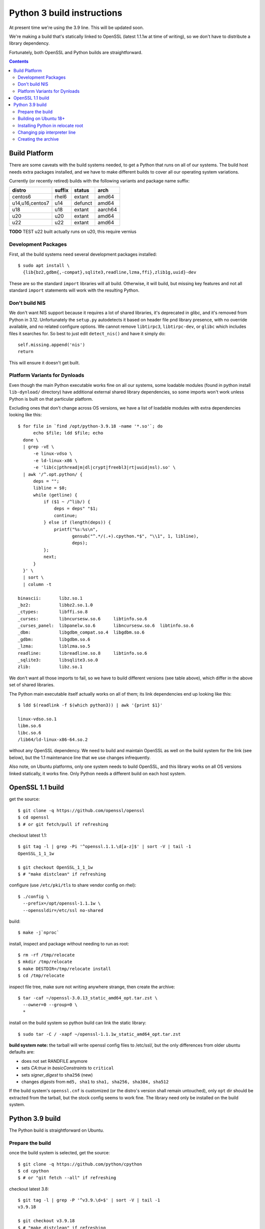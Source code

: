 Python 3 build instructions
==============================================================================

At present time we're using the 3.9 line.  This will be updated soon.

We're making a build that's statically linked to OpenSSL (latest
1.1.1w at time of writing), so we don't have to distribute a library
dependency.

Fortunately, both OpenSSL and Python builds are straightforward.

.. contents::


Build Platform
~~~~~~~~~~~~~~~~~~~~~~~~~~~~~~~~~~~~~~~~~~~~~~~~~~~~~~~~~~~~~~~~~~~~~~~~~~~~~~

There are some caveats with the build systems needed, to get a Python
that runs on all of our systems.  The build host needs extra packages
installed, and we have to make different builds to cover all our
operating system variations.

Currently (or recently retired) builds with the following variants and
package name suffix:

==================  ======  ======= ========
distro              suffix  status  arch
==================  ======  ======= ========
centos6             rhel6   extant  amd64
u14,u16,centos7     u14     defunct amd64
u18                 u18     extant  aarch64
u20                 u20     extant  amd64
u22                 u22     extant  amd64
==================  ======  ======= ========

**TODO** TEST u22 built actually runs on u20, this require vernius


Development Packages
--------------------

First, all the build systems need several development packages
installed::

    $ sudo apt install \
      {lib{bz2,gdbm{,-compat},sqlite3,readline,lzma,ffi},zlib1g,uuid}-dev

These are so the standard ``import`` libraries will all build.
Otherwise, it will build, but missing key features and not all standard
``import`` statements will work with the resulting Python.


Don't build NIS
---------------

We don't want NIS support because it requires a lot of shared libraries,
it's deprecated in glibc, and it's removed from Python in 3.12.
Unfortunately the ``setup.py`` autodetects it based on header file pnd
library presence, with no override available, and no related configure
options.  We cannot remove ``libtirpc3``, ``libtirpc-dev``, or ``glibc``
which includes files it searches for.  So best to just edit
``detect_nis()`` and have it simply do::

    self.missing.append('nis')
    return

This will ensure it doesn't get built.


Platform Variants for Dynloads
------------------------------

Even though the main Python executable works fine on all our systems,
some loadable modules (found in python install ``lib-dynload/``
directory) have additional external shared library dependencies, so some
imports won't work unless Python is built on that particular platform.

Excluding ones that don't change across OS versions, we have a list of
loadable modules with extra dependencies looking like this::

    $ for file in `find /opt/python-3.9.18 -name '*.so'`; do
          echo $file; ldd $file; echo
      done \
      | grep -vE \
          -e linux-vdso \
          -e ld-linux-x86 \
          -e 'lib(c|pthread|m|dl|crypt|freebl3|rt|uuid|nsl).so' \
      | awk '/^.opt.python/ {
          deps = "";
          libline = $0;
          while (getline) {
              if ($1 ~ /^lib/) {
                  deps = deps" "$1;
                  continue;
              } else if (length(deps)) {
                  printf("%s:%s\n",
                         gensub("^.*/(.+).cpython.*$", "\\1", 1, libline),
                         deps);
              };
              next;
          }
      }' \
      | sort \
      | column -t

    binascii:       libz.so.1
    _bz2:           libbz2.so.1.0
    _ctypes:        libffi.so.8
    _curses:        libncursesw.so.6     libtinfo.so.6
    _curses_panel:  libpanelw.so.6       libncursesw.so.6  libtinfo.so.6
    _dbm:           libgdbm_compat.so.4  libgdbm.so.6
    _gdbm:          libgdbm.so.6
    _lzma:          liblzma.so.5
    readline:       libreadline.so.8     libtinfo.so.6
    _sqlite3:       libsqlite3.so.0
    zlib:           libz.so.1

We don't want all those imports to fail, so we have to build different
versions (see table above), which differ in the above set of shared
libraries.

The Python main executable itself actually works on all of them; its
link dependencies end up looking like this::

  $ ldd $(readlink -f $(which python3)) | awk '{print $1}'

  linux-vdso.so.1
  libm.so.6
  libc.so.6
  /lib64/ld-linux-x86-64.so.2

without any OpenSSL dependency.  We need to build and maintain OpenSSL
as well on the build system for the link (see below), but the 1.1
maintenance line that we use changes infrequently.

Also note, on Ubuntu platforms, only one system needs to build OpenSSL,
and this library works on all OS versions linked statically, it works
fine.  Only Python needs a different build on each host system.


OpenSSL 1.1 build
~~~~~~~~~~~~~~~~~~~~~~~~~~~~~~~~~~~~~~~~~~~~~~~~~~~~~~~~~~~~~~~~~~~~~~~~~~~~~~

get the source::

    $ git clone -q https://github.com/openssl/openssl
    $ cd openssl
    $ # or git fetch/pull if refreshing

checkout latest 1.1::

    $ git tag -l | grep -Pi '^openssl.1.1.\d[a-z]$' | sort -V | tail -1
    OpenSSL_1_1_1w

    $ git checkout OpenSSL_1_1_1w
    $ # "make distclean" if refreshing

configure (use ``/etc/pki/tls`` to share vendor config on rhel)::

    $ ./config \
      --prefix=/opt/openssl-1.1.1w \
      --openssldir=/etc/ssl no-shared

build::

    $ make -j`nproc`

install, inspect and package without needing to run as root::

    $ rm -rf /tmp/relocate
    $ mkdir /tmp/relocate
    $ make DESTDIR=/tmp/relocate install
    $ cd /tmp/relocate

inspect file tree, make sure not writing anywhere strange, then create
the archive::

    $ tar -caf ~/openssl-3.0.13_static_amd64_opt.tar.zst \
      --owner=0 --group=0 \
      *

install on the build system so python build can link the static library::

    $ sudo tar -C / -xapf ~/openssl-1.1.1w_static_amd64_opt.tar.zst

**build system note:**
the tarball will write openssl config files to /etc/ssl/, but the only
differences from older ubuntu defaults are:

- does not set RANDFILE anymore
- sets *CA:true* in *basicConstraints* to ``critical``
- sets *signer_digest* to ``sha256`` (new)
- changes *digests* from ``md5, sha1`` to ``sha1, sha256, sha384, sha512``

If the build system's ``openssl.cnf`` is customized (or the distro's
version shall remain untouched), only ``opt`` dir should be extracted
from the tarball, but the stock config seems to work fine.  The library
need only be installed on the build system.


Python 3.9 build
~~~~~~~~~~~~~~~~~~~~~~~~~~~~~~~~~~~~~~~~~~~~~~~~~~~~~~~~~~~~~~~~~~~~~~~~~~~~~~

The Python build is straightforward on Ubuntu.


Prepare the build
-----------------

once the build system is selected, get the source::

    $ git clone -q https://github.com/python/cpython
    $ cd cpython
    $ # or "git fetch --all" if refreshing

checkout latest 3.8::

    $ git tag -l | grep -P '^v3.9.\d+$' | sort -V | tail -1
    v3.9.18

    $ git checkout v3.9.18
    $ # "make distclean" if refreshing

configure and build (replace version numbers)::

    $ sh configure \
        --prefix=/opt/python-3.9.18 \
        --enable-optimizations \
        --disable-shared \
        --disable-ipv6 \
        --with-openssl=/opt/openssl-1.1.1w \
        --with-ensurepip=install


Building on Ubuntu 18+
----------------------

The build on these platforms works without any trouble::

    $ make -j`nproc`


Installing Python in relocate root
----------------------------------

Installation is the same on all platforms: install, inspect and package
without needing to run as root::

    $ rm -rf /tmp/relocate
    $ mkdir /tmp/relocate
    $ make DESTDIR=/tmp/relocate install
    $ cd /tmp/relocate

Make sure to inspect the file tree, to verify it's not writing
anywhere/anything strange, since we will unarchive this from the root
filesystem directory as the root user.


Changing pip interpreter line
-----------------------------

We want pip to be more specific about its interpreter::

    $ for file in `find opt/*/bin/ -type f -executable`
      do echo "${file##*/}: $(file -b $file)"
      done | grep python.script

    pip3: a /opt/python-3.9.18/bin/python script, ASCII text executable
    pip3.9: a /opt/python-3.9.18/bin/python script, ASCII text executable

for some reason it just refers to ``bin/python`` which actually does not
exist.  Only ``python3`` and ``python3.9`` are present.  These happen to
match the specificity of interpreter expressed in the executable name so
we will use that and replace it in the interpreter line::

    $ for file in `find opt/*/bin/ -type f -executable`; do
          if file $file | grep -q python.script; then
              exe=${file##*/}
              ver=$(sed -r 's,^[^[:digit:]]+,,' <<< "$exe")
              sed -i "1 s,python\$,python$ver," $file
          fi
      done


Creating the archive
--------------------

Make the package, ensuring the user is stored user is root since we will
write it in /opt/ as a system package::

    $ tar -caf ~/python-3.9.18_staticssl-1.1.1w_amd64_opt_u$(
          lsb_release -r | awk '{print $2}' | awk -F . '{print $1}'
      ).tar.zst \
      --owner=0 --group=0 \
      *

Finally, extract it to the system location where it will reside (ie, in
``/opt``, which is the path embedded in the archive)::

    $ sudo tar -C / -xapf ~/python-3.9.18_staticssl-1.1.1w_amd64_opt_u$(
          lsb_release -r | awk '{print $2}' | awk -F . '{print $1}'
      ).tar.zst

.
